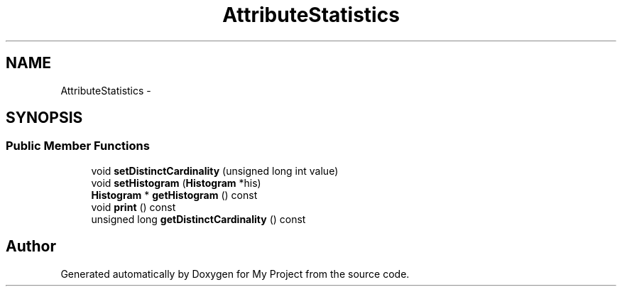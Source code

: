 .TH "AttributeStatistics" 3 "Fri Oct 9 2015" "My Project" \" -*- nroff -*-
.ad l
.nh
.SH NAME
AttributeStatistics \- 
.SH SYNOPSIS
.br
.PP
.SS "Public Member Functions"

.in +1c
.ti -1c
.RI "void \fBsetDistinctCardinality\fP (unsigned long int value)"
.br
.ti -1c
.RI "void \fBsetHistogram\fP (\fBHistogram\fP *his)"
.br
.ti -1c
.RI "\fBHistogram\fP * \fBgetHistogram\fP () const "
.br
.ti -1c
.RI "void \fBprint\fP () const "
.br
.ti -1c
.RI "unsigned long \fBgetDistinctCardinality\fP () const "
.br
.in -1c

.SH "Author"
.PP 
Generated automatically by Doxygen for My Project from the source code\&.
